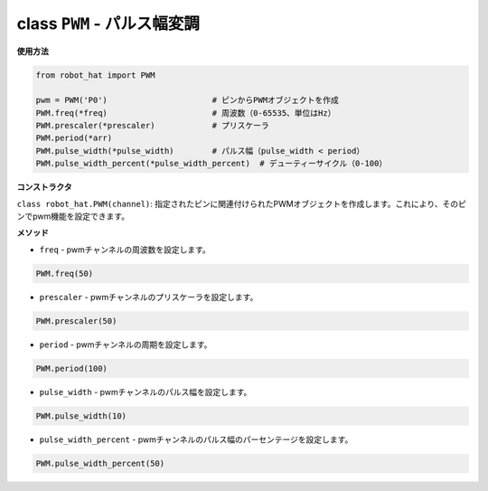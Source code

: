 .. _class_pwm:

class ``PWM`` - パルス幅変調
======================================

**使用方法**

.. code-block:: python

    from robot_hat import PWM

    pwm = PWM('P0')                      # ピンからPWMオブジェクトを作成
    PWM.freq(*freq)                      # 周波数（0-65535、単位はHz）
    PWM.prescaler(*prescaler)            # プリスケーラ
    PWM.period(*arr)  
    PWM.pulse_width(*pulse_width)        # パルス幅（pulse_width < period）
    PWM.pulse_width_percent(*pulse_width_percent)  # デューティーサイクル（0-100）

**コンストラクタ**

``class robot_hat.PWM(channel)``: 指定されたピンに関連付けられたPWMオブジェクトを作成します。これにより、そのピンでpwm機能を設定できます。

**メソッド**

-  ``freq`` - pwmチャンネルの周波数を設定します。

.. code-block:: python

    PWM.freq(50)

-  ``prescaler`` - pwmチャンネルのプリスケーラを設定します。

.. code-block:: python

    PWM.prescaler(50)

-  ``period`` - pwmチャンネルの周期を設定します。

.. code-block:: python

    PWM.period(100)

-  ``pulse_width`` - pwmチャンネルのパルス幅を設定します。

.. code-block:: python

    PWM.pulse_width(10)

-  ``pulse_width_percent`` - pwmチャンネルのパルス幅のパーセンテージを設定します。

.. code-block:: python

    PWM.pulse_width_percent(50)


